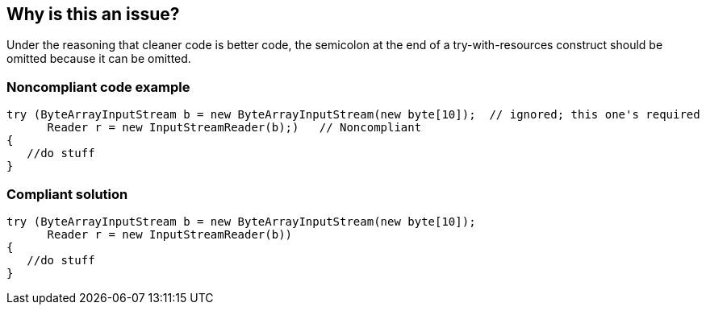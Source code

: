 == Why is this an issue?

Under the reasoning that cleaner code is better code, the semicolon at the end of a try-with-resources construct should be omitted because it can be omitted.

=== Noncompliant code example

[source,java]
----
try (ByteArrayInputStream b = new ByteArrayInputStream(new byte[10]);  // ignored; this one's required
      Reader r = new InputStreamReader(b);)   // Noncompliant
{
   //do stuff
}
----

=== Compliant solution

[source,java]
----
try (ByteArrayInputStream b = new ByteArrayInputStream(new byte[10]);
      Reader r = new InputStreamReader(b))
{
   //do stuff
}
----
ifdef::env-github,rspecator-view[]

'''
== Implementation Specification
(visible only on this page)

=== Message

Remove this extraneous semicolon.


=== Highlighting

``++;++``


endif::env-github,rspecator-view[]
